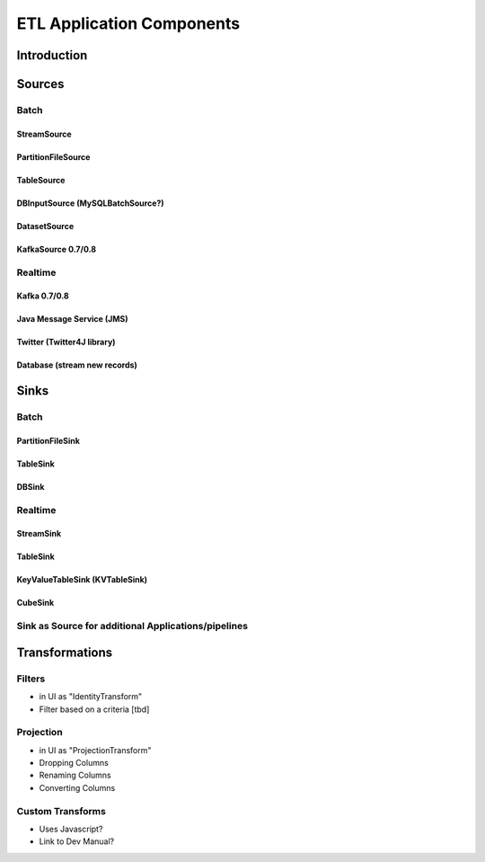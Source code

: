 .. meta::
    :author: Cask Data, Inc.
    :copyright: Copyright © 2015 Cask Data, Inc.

.. _users-etl-components:

==========================
ETL Application Components
==========================

Introduction
============

Sources
=======

Batch
-----
 
StreamSource
............
PartitionFileSource
...................

TableSource
...........

DBInputSource (MySQLBatchSource?)
.................................

DatasetSource
.............

KafkaSource  0.7/0.8
....................


Realtime
--------

Kafka 0.7/0.8
.............

Java Message Service (JMS)
..........................

Twitter (Twitter4J library)
...........................

Database (stream new records)
.............................


Sinks
=====
Batch
-----
PartitionFileSink
.................

TableSink
.........

DBSink
......

Realtime
--------
StreamSink
..........

TableSink
.........

KeyValueTableSink (KVTableSink)
...............................

CubeSink
........

Sink as Source for additional Applications/pipelines   
-------------------------------------------------------

Transformations
===============

Filters
-------
- in UI as "IdentityTransform"
- Filter based on a criteria [tbd]

Projection
----------
- in UI as "ProjectionTransform"
- Dropping Columns
- Renaming Columns
- Converting Columns

Custom Transforms
-----------------
- Uses Javascript?
- Link to Dev Manual?

